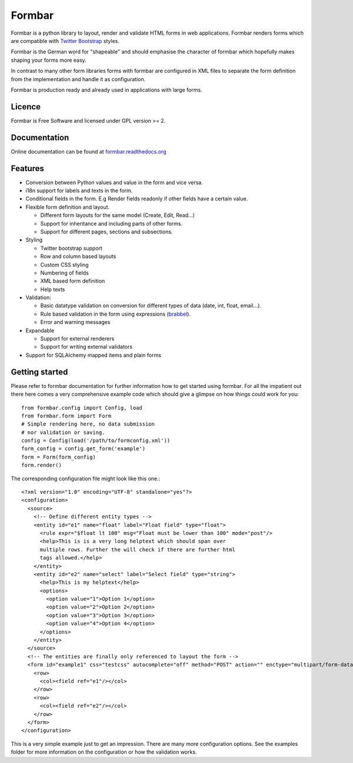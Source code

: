 Formbar
=======
.. image:: https://travis-ci.org/ringo-framework/formbar.svg
    :target: https://travis-ci.org/ringo-framework/formbar
.. image:: https://api.codacy.com/project/badge/grade/d2d6ae5518b34416a4d3f0f7fecfd35a
    :target: https://www.codacy.com/app/torsten/formbar
Formbar is a python library to layout, render and validate HTML forms in web
applications. Formbar renders forms which are compatible with `Twitter
Bootstrap <twitter.github.com/bootstrap/>`_ styles.

Formbar is the German word for "shapeable" and should emphasise the
character of formbar which hopefully makes shaping your forms more easy.

In contrast to many other form libraries forms with formbar are configured in XML
files to separate the form definition from the implementation and handle it as
configuration.

Formbar is production ready and already used in applications with large forms.

Licence
-------
Formbar is Free Software and licensed under GPL version >= 2.

Documentation
-------------
Online documentation can be found at `formbar.readthedocs.org <https://formbar.readthedocs.org>`_

Features
--------
* Conversion between Python values and value in the form and vice versa.
* i18n support for labels and texts in the form.
* Conditional fields in the form. E.g Render fields readonly if other fields
  have a certain value.
* Flexible form definition and layout.
  
  * Different form layouts for the same model (Create, Edit, Read...)
  * Support for inheritance and including parts of other forms.
  * Support for different pages, sections and subsections.

* Styling

  * Twitter bootstrap support
  * Row and column based layouts
  * Custom CSS styling
  * Numbering of fields
  * XML based form definition
  * Help texts

* Validation:

  * Basic datatype validation on conversion for different types of data (date, int, float, email...).
  * Rule based validation in the form using expressions (`brabbel <http://github.com/toirl/brabbel>`_).
  * Error and warning messages

* Expandable

  * Support for external renderers
  * Support for writing external validators

* Support for SQLAlchemy mapped items and plain forms

Getting started
---------------
Please refer to formbar documentation for further information how to get
started using formbar.
For all the impatient out there here comes a very comprehensive example code
which should give a glimpse on how things could work for you::

        from formbar.config import Config, load
        from formbar.form import Form
        # Simple rendering here, no data submission
        # nor validation or saving.
        config = Config(load('/path/to/formconfig.xml'))
        form_config = config.get_form('example')
        form = Form(form_config)
        form.render()

The corresponding configuration file might look like this one.::

        <?xml version="1.0" encoding="UTF-8" standalone="yes"?>
        <configuration>
          <source>
            <!-- Define different entity types -->
            <entity id="e1" name="float" label="Float field" type="float">
              <rule expr="$float lt 100" msg="Float must be lower than 100" mode="post"/>
              <help>This is is a very long helptext which should span over
              multiple rows. Further the will check if there are further html
              tags allowed.</help>
            </entity>
            <entity id="e2" name="select" label="Select field" type="string">
              <help>This is my helptext</help>
              <options>
                <option value="1">Option 1</option>
                <option value="2">Option 2</option>
                <option value="3">Option 3</option>
                <option value="4">Option 4</option>
              </options>
            </entity>
          </source>
          <!-- The entities are finally only referenced to layout the form -->
          <form id="example1" css="testcss" autocomplete="off" method="POST" action="" enctype="multipart/form-data">
            <row>
              <col><field ref="e1"/></col>
            </row>
            <row>
              <col><field ref="e2"/></col>
            </row>
          </form>
        </configuration>

This is a very simple example just to get an impression. There are many more
configuration options. See the examples folder for more information on the
configuration or how the validation works.

